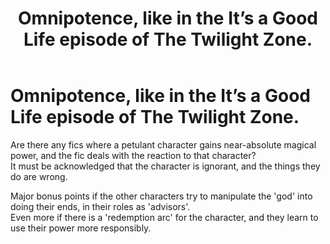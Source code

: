#+TITLE: Omnipotence, like in the It’s a Good Life episode of The Twilight Zone.

* Omnipotence, like in the It’s a Good Life episode of The Twilight Zone.
:PROPERTIES:
:Author: Almentoe
:Score: 7
:DateUnix: 1617470233.0
:DateShort: 2021-Apr-03
:FlairText: Request
:END:
Are there any fics where a petulant character gains near-absolute magical power, and the fic deals with the reaction to that character?\\
It must be acknowledged that the character is ignorant, and the things they do are wrong.

Major bonus points if the other characters try to manipulate the 'god' into doing their ends, in their roles as 'advisors'.\\
Even more if there is a 'redemption arc' for the character, and they learn to use their power more responsibly.

